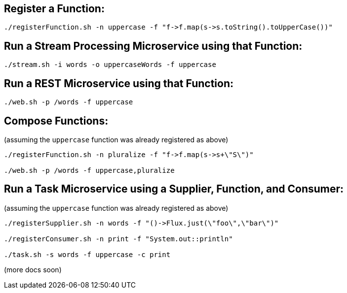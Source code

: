 == Register a Function:

----
./registerFunction.sh -n uppercase -f "f->f.map(s->s.toString().toUpperCase())"
----

== Run a Stream Processing Microservice using that Function:

----
./stream.sh -i words -o uppercaseWords -f uppercase
----

== Run a REST Microservice using that Function:

----
./web.sh -p /words -f uppercase
----

== Compose Functions:

(assuming the `uppercase` function was already registered as above)

----
./registerFunction.sh -n pluralize -f "f->f.map(s->s+\"S\")"

./web.sh -p /words -f uppercase,pluralize
----

== Run a Task Microservice using a Supplier, Function, and Consumer:

(assuming the `uppercase` function was already registered as above)

----
./registerSupplier.sh -n words -f "()->Flux.just(\"foo\",\"bar\")"

./registerConsumer.sh -n print -f "System.out::println"

./task.sh -s words -f uppercase -c print
----

(more docs soon)
